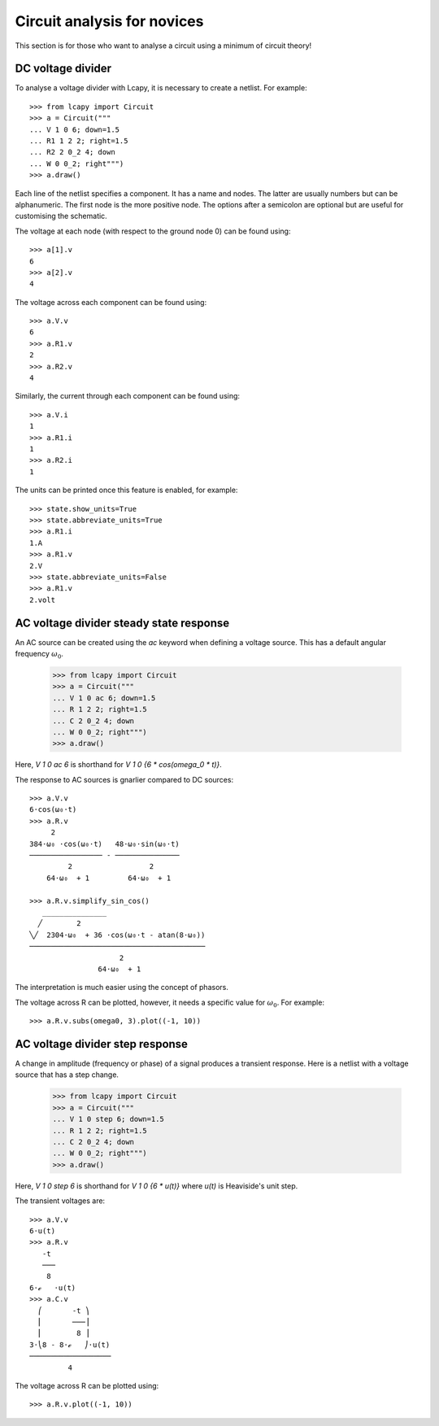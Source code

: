 .. _novices:

============================
Circuit analysis for novices
============================

This section is for those who want to analyse a circuit using a minimum of circuit theory!


DC voltage divider
==================

To analyse a voltage divider with Lcapy, it is necessary to create a netlist.  For example::

    >>> from lcapy import Circuit
    >>> a = Circuit("""
    ... V 1 0 6; down=1.5
    ... R1 1 2 2; right=1.5
    ... R2 2 0_2 4; down
    ... W 0 0_2; right""")
    >>> a.draw()

Each line of the netlist specifies a component.  It has a name and
nodes.  The latter are usually numbers but can be alphanumeric.  The
first node is the more positive node.  The options after a semicolon
are optional but are useful for customising the schematic.

.. image:: examples/tutorials/basic/VRR1.png
   :width: 6cm

The voltage at each node (with respect to the ground node 0) can be found using::

    >>> a[1].v
    6
    >>> a[2].v
    4

The voltage across each component can be found using::

    >>> a.V.v
    6
    >>> a.R1.v
    2
    >>> a.R2.v
    4

Similarly, the current through each component can be found using::

    >>> a.V.i
    1
    >>> a.R1.i
    1
    >>> a.R2.i
    1

The units can be printed once this feature is enabled, for example::

    >>> state.show_units=True
    >>> state.abbreviate_units=True
    >>> a.R1.i
    1.A
    >>> a.R1.v
    2.V
    >>> state.abbreviate_units=False
    >>> a.R1.v
    2.volt


AC voltage divider steady state response
========================================

An AC source can be created using the `ac` keyword when defining a
voltage source.  This has a default angular frequency :math:`\omega_0`.

    >>> from lcapy import Circuit
    >>> a = Circuit("""
    ... V 1 0 ac 6; down=1.5
    ... R 1 2 2; right=1.5
    ... C 2 0_2 4; down
    ... W 0 0_2; right""")
    >>> a.draw()

Here, `V 1 0 ac 6` is shorthand for `V 1 0 {6 * cos(omega_0 * t)}`.

The response to AC sources is gnarlier compared to DC sources::

    >>> a.V.v
    6⋅cos(ω₀⋅t)
    >>> a.R.v
         2
    384⋅ω₀ ⋅cos(ω₀⋅t)   48⋅ω₀⋅sin(ω₀⋅t)
    ───────────────── - ───────────────
             2                  2
        64⋅ω₀  + 1         64⋅ω₀  + 1

    >>> a.R.v.simplify_sin_cos()
       _______________
      ╱        2
    ╲╱  2304⋅ω₀  + 36 ⋅cos(ω₀⋅t - atan(8⋅ω₀))
    ─────────────────────────────────────────
                         2
                    64⋅ω₀  + 1

The interpretation is much easier using the concept of phasors.


The voltage across R can be plotted, however, it needs a specific value for :math:`\omega_0`.  For example::

   >>> a.R.v.subs(omega0, 3).plot((-1, 10))

.. image:: examples/tutorials/basic/VRC1plot.png
   :width: 12cm


AC voltage divider step response
================================

A change in amplitude (frequency or phase) of a signal produces a transient response.   Here is a netlist with a voltage source that has a step change.

    >>> from lcapy import Circuit
    >>> a = Circuit("""
    ... V 1 0 step 6; down=1.5
    ... R 1 2 2; right=1.5
    ... C 2 0_2 4; down
    ... W 0 0_2; right""")
    >>> a.draw()

Here, `V 1 0 step 6` is shorthand for `V 1 0 {6 * u(t)}` where `u(t)` is Heaviside's unit step.

The transient voltages are::

    >>> a.V.v
    6⋅u(t)
    >>> a.R.v
       -t
       ───
        8
    6⋅ℯ   ⋅u(t)
    >>> a.C.v
      ⎛       -t ⎞
      ⎜       ───⎟
      ⎜        8 ⎟
    3⋅⎝8 - 8⋅ℯ   ⎠⋅u(t)
    ───────────────────
             4

The voltage across R can be plotted using::

   >>> a.R.v.plot((-1, 10))

.. image:: examples/tutorials/basic/VRC1stepplot.png
   :width: 12cm
